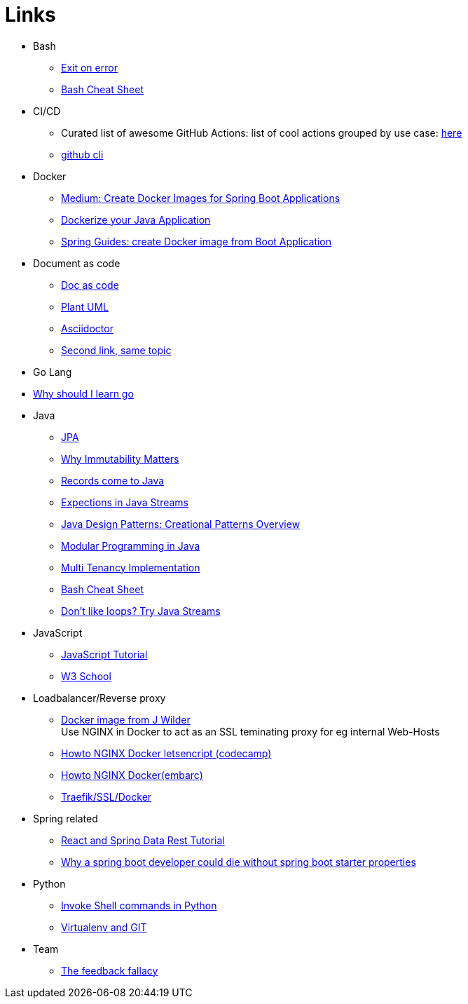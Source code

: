 = Links
:jbake-type: page
:jbake-status: published
:jbake-date: 2020-02-23
:jbake-tags: architecture, microservice, cloud, bookmarks
:jbake-description: Links that need not be directly realted to the project
:jbake-author: Marc Gorzala
:idprefix:

* Bash
** link:https://stackoverflow.com/questions/1378274/in-a-bash-script-how-can-i-exit-the-entire-script-if-a-certain-condition-occurs[Exit on error]
** link:https://devhints.io/bash[Bash Cheat Sheet]

* CI/CD
** Curated list of awesome GitHub Actions: list of cool actions
   grouped by use case: link:https://github.com/sdras/awesome-actions[here]
** link:https://github.blog/2020-02-12-supercharge-your-command-line-experience-github-cli-is-now-in-beta/[github cli]

* Docker
** link:https://medium.com/@shrikarvk/creating-a-docker-container-for-spring-boot-app-d5ff1050c14f[Medium: Create Docker Images for Spring Boot Applications]
** link:https://medium.com/faun/dockerize-your-java-application-ec7ac056d066[Dockerize your Java Application]
** link:https://spring.io/guides/gs/spring-boot-docker/[Spring Guides: create Docker image from Boot Application]

* Document as code
** link:https://docs-as-co.de/[Doc as code]
** link:https://plantuml.com/[Plant UML]
** link:https://asciidoctor.org/[Asciidoctor]
** link:https://www.informatik-aktuell.de/entwicklung/methoden/docs-as-code-alles-unter-einem-dach.html[Second link, same topic]

* Go Lang
* link:https://medium.com/@kevalpatel2106/why-should-you-learn-go-f607681fad65[Why should I learn go]

* Java
** link:https://en.wikibooks.org/wiki/Java_Persistence[JPA]
** link:https://medium.com/refactor-zone/why-immutability-matters-b43d370fea75[Why Immutability Matters]
** link:https://blogs.oracle.com/javamagazine/records-come-to-java[Records come to Java]
** link:https://medium.com/swlh/exception-handling-in-java-streams-5947e48f671c[Expections in Java Streams]
** link:https://medium.com/mobidroid/java-design-patterns-creational-patterns-overview-b03617c1e939[Java Design Patterns: Creational Patterns Overview]
** link:https://medium.com/@jubin.kuriakose/modular-programming-in-java-42788ec02268[Modular Programming in Java]
** link:https://medium.com/swlh/multi-tenancy-implementation-using-spring-boot-hibernate-6a8e3ecb251a[Multi Tenancy Implementation]
** link:https://devhints.io/bash[Bash Cheat Sheet]
** link:https://opensource.com/article/20/2/java-streams[Don't like loops? Try Java Streams]

* JavaScript
** link:https://javascript.info/[JavaScript Tutorial]
** link:https://www.w3schools.com/js/[W3 School]

* Loadbalancer/Reverse proxy
** link:https://github.com/jwilder/nginx-proxy[Docker image from J Wilder] +
   Use NGINX in Docker to act as an SSL teminating proxy for eg internal Web-Hosts
** link:https://www.freecodecamp.org/news/docker-nginx-letsencrypt-easy-secure-reverse-proxy-40165ba3aee2/[Howto NGINX Docker letsencript (codecamp)]
** link:https://www.embarc.de/services-verbinden-nginx-reverse-proxy-docker-micro-moves-bauteil-4/[Howto NGINX Docker(embarc)]
** link:https://docs.traefik.io/v1.7/user-guide/docker-and-lets-encrypt/[Traefik/SSL/Docker]

* Spring related
** link:https://spring.io/guides/tutorials/react-and-spring-data-rest/[React and Spring Data Rest Tutorial]
** link:https://medium.com/@asegu/why-a-spring-boot-developer-could-die-without-spring-boot-starter-properties-11c5d6bf459a[Why a spring boot developer could die without spring boot starter properties]

* Python
** link:https://janakiev.com/blog/python-shell-commands/[Invoke Shell commands in Python]
** link:http://libzx.so/main/learning/2016/03/13/best-practice-for-virtualenv-and-git-repos.html[Virtualenv and GIT]

* Team
** link:https://hbr.org/2019/03/the-feedback-fallacy[The feedback fallacy]
